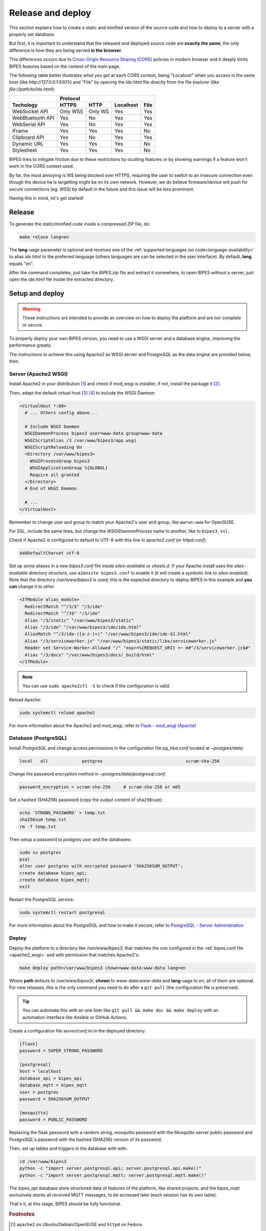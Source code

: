 Release and deploy
========================================

This section explains how to create a static and minified version of the source code
and how to deploy to a server with a properly set database.

But  first, it is important to understand that the released and deployed source code
are **exactly the same**, the only difference is how they are being served **in the browser**.

This differences occurs due to `Cross-Origin Resource Sharing (CORS) <https://developer.mozilla.org/en-US/docs/Web/HTTP/CORS>`_
policies in modern browser and it deeply limits BIPES features based on the context
of the main page.

The following table better illustrates *what you get* at each CORS context, being "Locahost"
when you access in the same host (like *http://127.0.0.1:5001/*) and "File" by
opening the *ide.html* file directly from the file explorer (like *file://path/to/ide.html*):

+------------------+---------------------------------------+
|                  | Protocol                              |
+------------------+----------+---------+-----------+------+
| Techology        | HTTPS    | HTTP    | Localhost | File |
+==================+==========+=========+===========+======+
| WebSocket API    | Only WSS | Only WS | Yes       | Yes  |
+------------------+----------+---------+-----------+------+
| WebBluetooth API | Yes      | No      | Yes       | Yes  |
+------------------+----------+---------+-----------+------+
| WebSerial API    | Yes      | No      | Yes       | Yes  |
+------------------+----------+---------+-----------+------+
| iFrame           | Yes      | Yes     | Yes       | No   |
+------------------+----------+---------+-----------+------+
| Clipboard API    | Yes      | No      | Yes       | Yes  |
+------------------+----------+---------+-----------+------+
| Dynamic URL      | Yes      | Yes     | Yes       | No   |
+------------------+----------+---------+-----------+------+
| Stylesheet       | Yes      | Yes     | Yes       | No   |
+------------------+----------+---------+-----------+------+

BIPES tries to mitigate friction due to these restrictions by oculting features
or by showing warnings if a feature won't work in the CORS context used.

By far, the most annoying is WS being blocked over HTTPS, requiring the user
to switch to an insecure connection even though the device he is targetting might
be on its own network.
However, we do believe firmware/device will push for secure connections (eg. WSS)
by default in the future and this issue will be less prominent.

Having this in mind, let's get started!

Release
---------------------

To generate the static/minified code inside a compressed ZIP file, do:

.. code:: bash

  make relase lang=en


The **lang**-uage parameter is optional and receives one of the
:ref:`supported languages iso code<language-availability>`
to alias *ide.html* to the preferred language (others languages are
can be selected in the user interface).
By default, **lang** equals "en".

After the command completes, just take the *BIPES.zip* file and extract it somewhere,
to open BIPES without a server, just open the *ide.html* file inside the extracted
directory.

Setup and deploy
----------------------

.. warning::

  These instructions are intended to provide an overview on how to deploy the
  platform and are nor complete or secure.

To properly deploy your own BIPES version, you need to use a WSGI server and
a database engine, improving the performance greatly.

The instructions to achieve this using Apache2 as WSGI server and
PostgreSQL as the data engine are provided below, then.

.. _apache2_wsgi:

Server (Apache2 WSGI)
^^^^^^^^^^^^^^^^^^^^^^^

Install Apache2 in your distribution [#f1]_ and check if mod_wsgi is installer,
if not, install the package it [#f2]_.

Then, adapt the default virtual host [#f3]_ [#f4]_ to include the WSGI Daemon:

.. code:: none

  <VirtualHost *:80>
    # ... Others config above...

    # Include WSGI Daemon
    WSGIDaemonProcess bipes3 user=www-data group=www-data
    WSGIScriptAlias /3 /var/www/bipes3/app.wsgi
    WSGIScriptReloading On
    <Directory /var/www/bipes3>
      WSGIProcessGroup bipes3
      WSGIApplicationGroup %{GLOBAL}
      Require all granted
    </Directory>
    # End of WSGI Daemon

    # ...
  </VirtualHost>

Remember to change user and group to match your Apache2's user and group, like
``wwrun:www`` for OpenSUSE.

For SSL, include the same lines, but change the `WSGIDaemonProcess` name to another,
like to ``bipes3_ssl``.

Check if Apache2 is configured to default to UTF-8 with this line in *apache2.conf*
(or *httpd.conf*):

.. code:: none

  AddDefaultCharset utf-8

Set up some aliases in a new *bipes3.conf* file inside *sites-available* or *vhosts.d*.
If your Apache install uses the *sites-available* directory structure,
use ``a2ensite bipes3.conf`` to enable it (it will create a symbolic link to *sites-enabled*).
Note that the directory */var/www/bipes3* is used; this is the expected directory
to deploy BIPES in this example and **you can** change it to other.

.. code:: none

  <IfModule alias_module>
    RedirectMatch "^/3/$" "/3/ide"
    RedirectMatch "^/3$" "/3/ide"
    Alias "/3/static" "/var/www/bipes3/static"
    Alias "/3/ide" "/var/www/bipes3/ide/ide.html"
    AliasMatch "^/3/ide-([a-z-]+)" "/var/www/bipes3/ide/ide-$1.html"
    Alias "/3/serviceworker.js" "/var/www/bipes3/static/libs/serviceworker.js"
    Header set Service-Worker-Allowed "/" "expr=%{REQUEST_URI} =~ m#^/3/serviceworker.js$#"
    Alias "/3/docs" "/var/www/bipes3/docs/_build/html"
  </IfModule>

.. note::

  You can use ``sudo apache2ctl -S`` to check if the configuration is valid.

Reload Apache:

.. code:: bash

  sudo systemctl reload apache2


For more information about the Apache2 and mod_wsgi, refer to
`Flask - mod_wsgi (Apache) <https://flask.palletsprojects.com/en/2.1.x/deploying/mod_wsgi/>`_


Database (PostgreSQL)
^^^^^^^^^^^^^^^^^^^^^^^

Install PostgreSQL and change access permissions in the configuration file
*pg_hba.conf* located at *~postgres/data*:

.. code:: none

  local   all             postgres                                scram-sha-256


Change the password encryption method in *~postgres/data/postgresql.conf*:

.. code:: none

  password_encryption = scram-sha-256     # scram-sha-256 or md5

Get a hashed (SHA256) password (copy the output content of ``sha256sum``):

.. code:: bash

  echo 'STRONG_PASSWORD' > temp.txt
  sha256sum temp.txt
  rm -f temp.txt

Then setup a password to *postgres* user and the databases:

.. code:: bash

  sudo su postgres
  psql
  alter user postgres with encrypted password 'SHA256SUM_OUTPUT';
  create database bipes_api;
  create database bipes_mqtt;
  exit

Restart the PostgreSQL service:

.. code:: bash

  sudo systemctl restart postgresql

For more information about the PostgreSQL and how to make it secure, refer to
`PostgreSQL - Server Administration <https://www.postgresql.org/docs/current/admin.html>`_

Deploy
^^^^^^^^^^^^^^^^^^

Deploy the platform to a directory like */var/www/bipes3*, that matches the one
configured in the :ref:`bipes.conf file <apache2_wsgi>` and with permission
that matches Apache2's:

.. code:: bash

  make deploy path=/var/www/bipes3 chown=www-data:www-data lang=en

Where **path** defauts to */var/www/bipes3/*, **chown** to *www-data:www-data*
and **lang**-uage to *en*; all of them are optional. For new releases, this
is the only command you need to do after a ``git pull`` (the configuration file
is preserved).

.. tip::

  You can automate this with an one liner like ``git pull && make doc && make deploy``
  with an automation interface like Ansible or GitHub Actions.


Create a configuration file *server/conf.ini* in the deployed directory:

.. code:: ini

  [flask]
  password = SUPER_STRONG_PASSWORD

  [postgresql]
  host = localhost
  database_api = bipes_api
  database_mqtt = bipes_mqtt
  user = postgres
  password = SHA256SUM_OUTPUT

  [mosquitto]
  password = PUBLIC_PASSWORD

Replacing the flask password with a random string, mosquitto password with the
Mosquitto server public password and PostgreSQL's password with the hashed
(SHA256) version of its password.

Then, set up tables and triggers in the database with with:

.. code:: bash

  cd /var/www/bipes3
  python -c "import server.postgresql.api; server.postgresql.api.make()"
  python -c "import server.postgresql.mqtt; server.postgresql.mqtt.make()"

The *bipes_api* database store structured data of features of the platform,
like shared projects, and the *bipes_mqtt* exclusively stores all received MQTT
messages, to be accessed later (each session has its own table).

That's it, at this stage, BIPES should be fully functional.

.. rubric:: Footnotes

.. [#f1] ``apache2`` on Ubuntu/Debian/OpenSUSE and ``httpd`` on Fedora.
.. [#f2] ``libapache2-mod-wsgi-py3`` on Ubuntu/Debian and ``mod_wsgi`` on Fedora/OpenSUSE.
.. [#f3] Configuration files are located in */etc/apache2* on Ubuntu/Debian/OpenSUSE and */etc/httpd* on Fedora.
.. [#f4] Might be *sites-available/000-default.conf* or *default-server.conf*.
